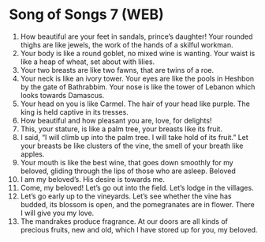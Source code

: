 * Song of Songs 7 (WEB)
:PROPERTIES:
:ID: WEB/22-SON07
:END:

1. How beautiful are your feet in sandals, prince’s daughter! Your rounded thighs are like jewels, the work of the hands of a skilful workman.
2. Your body is like a round goblet, no mixed wine is wanting. Your waist is like a heap of wheat, set about with lilies.
3. Your two breasts are like two fawns, that are twins of a roe.
4. Your neck is like an ivory tower. Your eyes are like the pools in Heshbon by the gate of Bathrabbim. Your nose is like the tower of Lebanon which looks towards Damascus.
5. Your head on you is like Carmel. The hair of your head like purple. The king is held captive in its tresses.
6. How beautiful and how pleasant you are, love, for delights!
7. This, your stature, is like a palm tree, your breasts like its fruit.
8. I said, “I will climb up into the palm tree. I will take hold of its fruit.” Let your breasts be like clusters of the vine, the smell of your breath like apples.
9. Your mouth is like the best wine, that goes down smoothly for my beloved, gliding through the lips of those who are asleep.
 Beloved
10. I am my beloved’s. His desire is towards me.
11. Come, my beloved! Let’s go out into the field. Let’s lodge in the villages.
12. Let’s go early up to the vineyards. Let’s see whether the vine has budded, its blossom is open, and the pomegranates are in flower. There I will give you my love.
13. The mandrakes produce fragrance. At our doors are all kinds of precious fruits, new and old, which I have stored up for you, my beloved.
